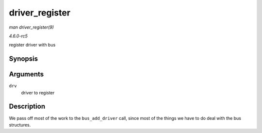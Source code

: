 .. -*- coding: utf-8; mode: rst -*-

.. _API-driver-register:

===============
driver_register
===============

*man driver_register(9)*

*4.6.0-rc5*

register driver with bus


Synopsis
========

.. c:function:: int driver_register( struct device_driver * drv )

Arguments
=========

``drv``
    driver to register


Description
===========

We pass off most of the work to the ``bus_add_driver`` call, since most
of the things we have to do deal with the bus structures.


.. ------------------------------------------------------------------------------
.. This file was automatically converted from DocBook-XML with the dbxml
.. library (https://github.com/return42/sphkerneldoc). The origin XML comes
.. from the linux kernel, refer to:
..
.. * https://github.com/torvalds/linux/tree/master/Documentation/DocBook
.. ------------------------------------------------------------------------------
